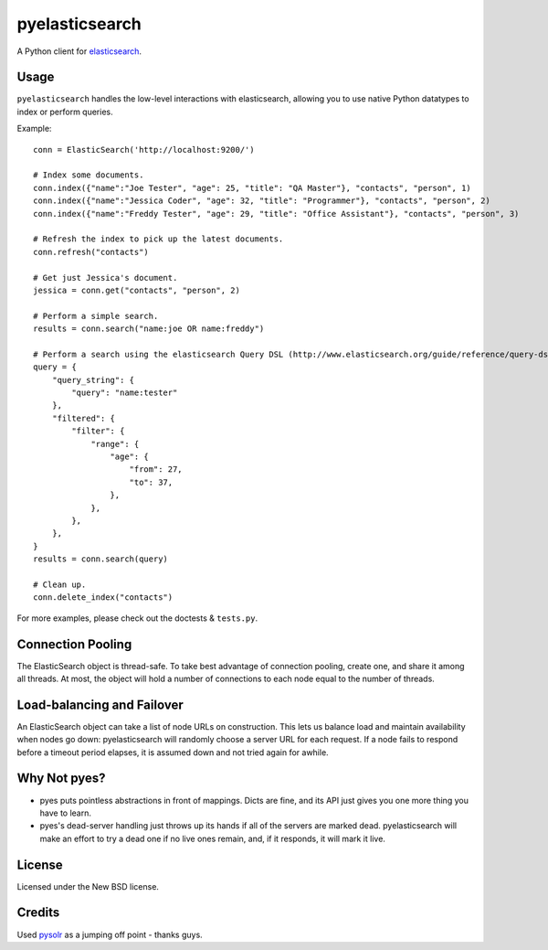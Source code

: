 ===============
pyelasticsearch
===============

A Python client for `elasticsearch`_.

.. _`elasticsearch`: http://www.elasticsearch.org/


Usage
=====

``pyelasticsearch`` handles the low-level interactions with elasticsearch,
allowing you to use native Python datatypes to index or perform queries.

Example::

    conn = ElasticSearch('http://localhost:9200/')

    # Index some documents.
    conn.index({"name":"Joe Tester", "age": 25, "title": "QA Master"}, "contacts", "person", 1)
    conn.index({"name":"Jessica Coder", "age": 32, "title": "Programmer"}, "contacts", "person", 2)
    conn.index({"name":"Freddy Tester", "age": 29, "title": "Office Assistant"}, "contacts", "person", 3)

    # Refresh the index to pick up the latest documents.
    conn.refresh("contacts")

    # Get just Jessica's document.
    jessica = conn.get("contacts", "person", 2)

    # Perform a simple search.
    results = conn.search("name:joe OR name:freddy")

    # Perform a search using the elasticsearch Query DSL (http://www.elasticsearch.org/guide/reference/query-dsl)
    query = {
        "query_string": {
            "query": "name:tester"
        },
        "filtered": {
            "filter": {
                "range": {
                    "age": {
                        "from": 27,
                        "to": 37,
                    },
                },
            },
        },
    }
    results = conn.search(query)

    # Clean up.
    conn.delete_index("contacts")

For more examples, please check out the doctests & ``tests.py``.


Connection Pooling
==================

The ElasticSearch object is thread-safe. To take best advantage of connection
pooling, create one, and share it among all threads. At most, the object will
hold a number of connections to each node equal to the number of threads.


Load-balancing and Failover
===========================

An ElasticSearch object can take a list of node URLs on construction. This lets
us balance load and maintain availability when nodes go down: pyelasticsearch
will randomly choose a server URL for each request. If a node fails to respond
before a timeout period elapses, it is assumed down and not tried again for
awhile.

Why Not pyes?
=============
* pyes puts pointless abstractions in front of mappings. Dicts are fine, and
  its API just gives you one more thing you have to learn.
* pyes's dead-server handling just throws up its hands if all of the servers
  are marked dead. pyelasticsearch will make an effort to try a dead one if no
  live ones remain, and, if it responds, it will mark it live.


License
=======

Licensed under the New BSD license.


Credits
=======

Used `pysolr`_ as a jumping off point - thanks guys.

.. _`pysolr`: http://github.com/jkocherhans/pysolr

